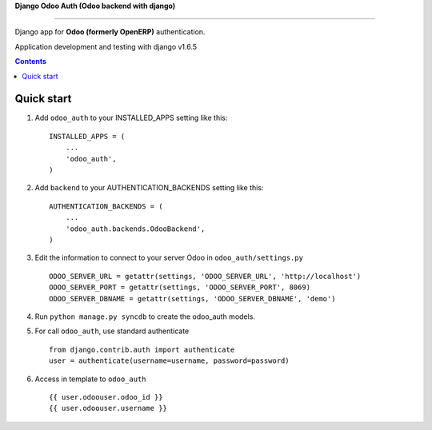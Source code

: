 **Django Odoo Auth (Odoo backend with django)**

======================================

Django app for **Odoo (formerly OpenERP)** authentication.


Application development and testing with django v1.6.5


.. contents:: Contents
    :depth: 1

Quick start
-----------

1. Add ``odoo_auth`` to your INSTALLED_APPS setting like this::

      INSTALLED_APPS = (
          ...
          'odoo_auth',
      )

2. Add ``backend`` to your AUTHENTICATION_BACKENDS setting like this::

    AUTHENTICATION_BACKENDS = (
        ...
        'odoo_auth.backends.OdooBackend',
    )
    
3. Edit the information to connect to your server Odoo in ``odoo_auth/settings.py`` ::

    ODOO_SERVER_URL = getattr(settings, 'ODOO_SERVER_URL', 'http://localhost')
    ODOO_SERVER_PORT = getattr(settings, 'ODOO_SERVER_PORT', 8069)
    ODOO_SERVER_DBNAME = getattr(settings, 'ODOO_SERVER_DBNAME', 'demo')

4. Run ``python manage.py syncdb`` to create the odoo_auth models.

5. For call ``odoo_auth``, use standard authenticate ::

    from django.contrib.auth import authenticate
    user = authenticate(username=username, password=password)

6. Access in template to ``odoo_auth`` ::

    {{ user.odoouser.odoo_id }}
    {{ user.odoouser.username }}